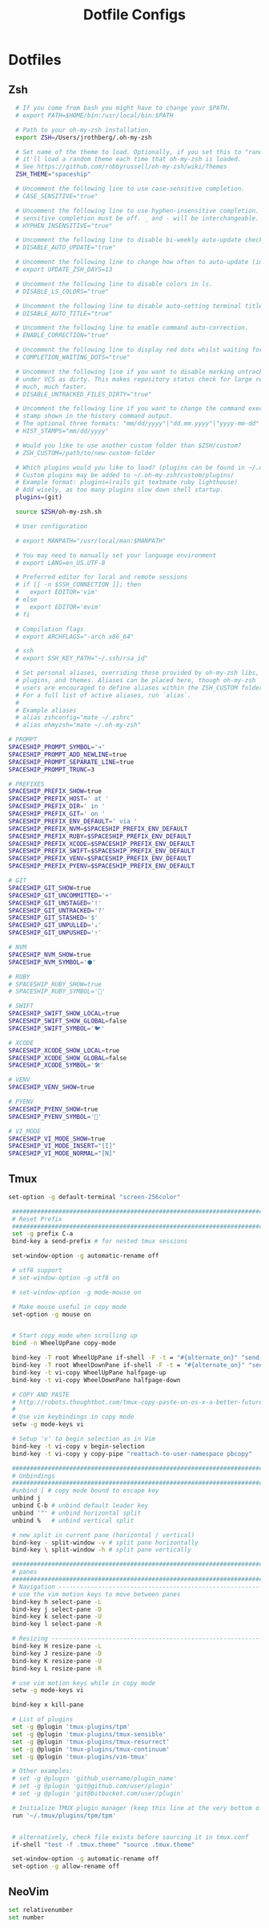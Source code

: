 #+TITLE: Dotfile Configs

* Dotfiles

** Zsh
  #+BEGIN_SRC sh :tangle ~/.zshrc :replace yes
    # If you come from bash you might have to change your $PATH.
    # export PATH=$HOME/bin:/usr/local/bin:$PATH

    # Path to your oh-my-zsh installation.
    export ZSH=/Users/jrothberg/.oh-my-zsh

    # Set name of the theme to load. Optionally, if you set this to "random"
    # it'll load a random theme each time that oh-my-zsh is loaded.
    # See https://github.com/robbyrussell/oh-my-zsh/wiki/Themes
    ZSH_THEME="spaceship"

    # Uncomment the following line to use case-sensitive completion.
    # CASE_SENSITIVE="true"

    # Uncomment the following line to use hyphen-insensitive completion. Case
    # sensitive completion must be off. _ and - will be interchangeable.
    # HYPHEN_INSENSITIVE="true"

    # Uncomment the following line to disable bi-weekly auto-update checks.
    # DISABLE_AUTO_UPDATE="true"

    # Uncomment the following line to change how often to auto-update (in days).
    # export UPDATE_ZSH_DAYS=13

    # Uncomment the following line to disable colors in ls.
    # DISABLE_LS_COLORS="true"

    # Uncomment the following line to disable auto-setting terminal title.
    # DISABLE_AUTO_TITLE="true"

    # Uncomment the following line to enable command auto-correction.
    # ENABLE_CORRECTION="true"

    # Uncomment the following line to display red dots whilst waiting for completion.
    # COMPLETION_WAITING_DOTS="true"

    # Uncomment the following line if you want to disable marking untracked files
    # under VCS as dirty. This makes repository status check for large repositories
    # much, much faster.
    # DISABLE_UNTRACKED_FILES_DIRTY="true"

    # Uncomment the following line if you want to change the command execution time
    # stamp shown in the history command output.
    # The optional three formats: "mm/dd/yyyy"|"dd.mm.yyyy"|"yyyy-mm-dd"
    # HIST_STAMPS="mm/dd/yyyy"

    # Would you like to use another custom folder than $ZSH/custom?
    # ZSH_CUSTOM=/path/to/new-custom-folder

    # Which plugins would you like to load? (plugins can be found in ~/.oh-my-zsh/plugins/*)
    # Custom plugins may be added to ~/.oh-my-zsh/custom/plugins/
    # Example format: plugins=(rails git textmate ruby lighthouse)
    # Add wisely, as too many plugins slow down shell startup.
    plugins=(git)

    source $ZSH/oh-my-zsh.sh

    # User configuration

    # export MANPATH="/usr/local/man:$MANPATH"

    # You may need to manually set your language environment
    # export LANG=en_US.UTF-8

    # Preferred editor for local and remote sessions
    # if [[ -n $SSH_CONNECTION ]]; then
    #   export EDITOR='vim'
    # else
    #   export EDITOR='mvim'
    # fi

    # Compilation flags
    # export ARCHFLAGS="-arch x86_64"

    # ssh
    # export SSH_KEY_PATH="~/.ssh/rsa_id"

    # Set personal aliases, overriding those provided by oh-my-zsh libs,
    # plugins, and themes. Aliases can be placed here, though oh-my-zsh
    # users are encouraged to define aliases within the ZSH_CUSTOM folder.
    # For a full list of active aliases, run `alias`.
    #
    # Example aliases
    # alias zshconfig="mate ~/.zshrc"
    # alias ohmyzsh="mate ~/.oh-my-zsh"

  # PROMPT
  SPACESHIP_PROMPT_SYMBOL='➔'
  SPACESHIP_PROMPT_ADD_NEWLINE=true
  SPACESHIP_PROMPT_SEPARATE_LINE=true
  SPACESHIP_PROMPT_TRUNC=3

  # PREFIXES
  SPACESHIP_PREFIX_SHOW=true
  SPACESHIP_PREFIX_HOST=' at '
  SPACESHIP_PREFIX_DIR=' in '
  SPACESHIP_PREFIX_GIT=' on '
  SPACESHIP_PREFIX_ENV_DEFAULT=' via '
  SPACESHIP_PREFIX_NVM=$SPACESHIP_PREFIX_ENV_DEFAULT
  SPACESHIP_PREFIX_RUBY=$SPACESHIP_PREFIX_ENV_DEFAULT
  SPACESHIP_PREFIX_XCODE=$SPACESHIP_PREFIX_ENV_DEFAULT
  SPACESHIP_PREFIX_SWIFT=$SPACESHIP_PREFIX_ENV_DEFAULT
  SPACESHIP_PREFIX_VENV=$SPACESHIP_PREFIX_ENV_DEFAULT
  SPACESHIP_PREFIX_PYENV=$SPACESHIP_PREFIX_ENV_DEFAULT

  # GIT
  SPACESHIP_GIT_SHOW=true
  SPACESHIP_GIT_UNCOMMITTED='+'
  SPACESHIP_GIT_UNSTAGED='!'
  SPACESHIP_GIT_UNTRACKED='?'
  SPACESHIP_GIT_STASHED='$'
  SPACESHIP_GIT_UNPULLED='⇣'
  SPACESHIP_GIT_UNPUSHED='⇡'

  # NVM
  SPACESHIP_NVM_SHOW=true
  SPACESHIP_NVM_SYMBOL='⬢'

  # RUBY
  # SPACESHIP_RUBY_SHOW=true
  # SPACESHIP_RUBY_SYMBOL='💎'

  # SWIFT
  SPACESHIP_SWIFT_SHOW_LOCAL=true
  SPACESHIP_SWIFT_SHOW_GLOBAL=false
  SPACESHIP_SWIFT_SYMBOL='🐦'

  # XCODE
  SPACESHIP_XCODE_SHOW_LOCAL=true
  SPACESHIP_XCODE_SHOW_GLOBAL=false
  SPACESHIP_XCODE_SYMBOL='🛠'

  # VENV
  SPACESHIP_VENV_SHOW=true

  # PYENV
  SPACESHIP_PYENV_SHOW=true
  SPACESHIP_PYENV_SYMBOL='🐍'

  # VI_MODE
  SPACESHIP_VI_MODE_SHOW=true
  SPACESHIP_VI_MODE_INSERT="[I]"
  SPACESHIP_VI_MODE_NORMAL="[N]"

  #+END_SRC

** Tmux
   #+BEGIN_SRC sh :tangle ~/.tmux.conf :replace yes
   set-option -g default-terminal "screen-256color"

    ############################################################################
    # Reset Prefix
    ############################################################################
    set -g prefix C-a
    bind-key a send-prefix # for nested tmux sessions

    set-window-option -g automatic-rename off

    # utf8 support
    # set-window-option -g utf8 on

    # set-window-option -g mode-mouse on

    # Make mouse useful in copy mode
    set-option -g mouse on


    # Start copy mode when scrolling up
    bind -n WheelUpPane copy-mode

    bind-key -T root WheelUpPane if-shell -F -t = "#{alternate_on}" "send-keys -M" "select-pane -t =; copy-mode -e; send-keys -M"
    bind-key -T root WheelDownPane if-shell -F -t = "#{alternate_on}" "send-keys -M" "select-pane -t =; send-keys -M"
    bind-key -t vi-copy WheelUpPane halfpage-up
    bind-key -t vi-copy WheelDownPane halfpage-down

    # COPY AND PASTE
    # http://robots.thoughtbot.com/tmux-copy-paste-on-os-x-a-better-future
    #
    # Use vim keybindings in copy mode
    setw -g mode-keys vi

    # Setup 'v' to begin selection as in Vim
    bind-key -t vi-copy v begin-selection
    bind-key -t vi-copy y copy-pipe "reattach-to-user-namespace pbcopy"

    ############################################################################
    # Unbindings
    ############################################################################
    #unbind [ # copy mode bound to escape key
    unbind j
    unbind C-b # unbind default leader key
    unbind '"' # unbind horizontal split
    unbind %   # unbind vertical split

    # new split in current pane (horizontal / vertical)
    bind-key - split-window -v # split pane horizontally
    bind-key \ split-window -h # split pane vertically

    ############################################################################
    # panes
    ############################################################################
    # Navigation ---------------------------------------------------------------
    # use the vim motion keys to move between panes
    bind-key h select-pane -L
    bind-key j select-pane -D
    bind-key k select-pane -U
    bind-key l select-pane -R

    # Resizing ---------------------------------------------------------------
    bind-key H resize-pane -L
    bind-key J resize-pane -D
    bind-key K resize-pane -U
    bind-key L resize-pane -R

    # use vim motion keys while in copy mode
    setw -g mode-keys vi

    bind-key x kill-pane

    # List of plugins
    set -g @plugin 'tmux-plugins/tpm'
    set -g @plugin 'tmux-plugins/tmux-sensible'
    set -g @plugin 'tmux-plugins/tmux-resurrect'
    set -g @plugin 'tmux-plugins/tmux-continuum'
    set -g @plugin 'tmux-plugins/vim-tmux'

    # Other examples:
    # set -g @plugin 'github_username/plugin_name'
    # set -g @plugin 'git@github.com/user/plugin'
    # set -g @plugin 'git@bitbucket.com/user/plugin'

    # Initialize TMUX plugin manager (keep this line at the very bottom of tmux.conf)
    run '~/.tmux/plugins/tpm/tpm'


    # alternatively, check file exists before sourcing it in tmux.conf
    if-shell "test -f .tmux.theme" "source .tmux.theme"

    set-window-option -g automatic-rename off
    set-option -g allow-rename off 
    #+END_SRC

** NeoVim
   #+BEGIN_SRC sh :mkdirp yes :tangle ~/.config/nvim/init.vim
   set relativenumber
   set number
   #+END_SRC
